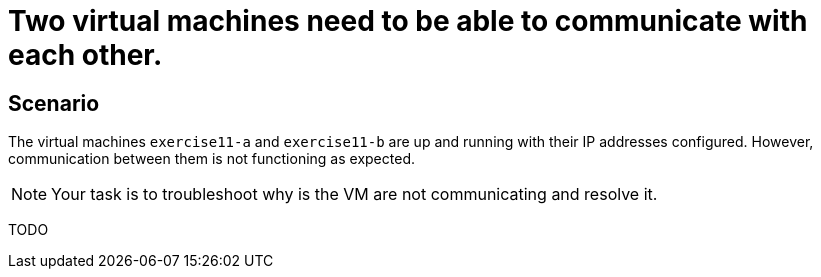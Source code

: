 [#fix]
= Two virtual machines need to be able to communicate with each other.

== Scenario

The virtual machines `exercise11-a` and `exercise11-b` are up and running with their IP addresses configured. However, communication between them is not functioning as expected.

NOTE: Your task is to troubleshoot why is the VM are not communicating and resolve it.

TODO